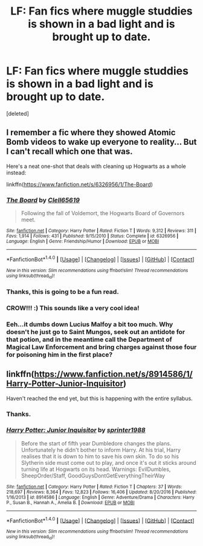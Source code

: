 #+TITLE: LF: Fan fics where muggle studdies is shown in a bad light and is brought up to date.

* LF: Fan fics where muggle studdies is shown in a bad light and is brought up to date.
:PROPERTIES:
:Score: 2
:DateUnix: 1519753451.0
:DateShort: 2018-Feb-27
:FlairText: Request
:END:
[deleted]


** I remember a fic where they showed Atomic Bomb videos to wake up everyone to reality... But I can't recall which one that was.

Here's a neat one-shot that deals with cleaning up Hogwarts as a whole instead:

linkffn([[https://www.fanfiction.net/s/6326956/1/The-Board]])
:PROPERTIES:
:Author: Deathcrow
:Score: 4
:DateUnix: 1519753960.0
:DateShort: 2018-Feb-27
:END:

*** [[http://www.fanfiction.net/s/6326956/1/][*/The Board/*]] by [[https://www.fanfiction.net/u/1298529/Clell65619][/Clell65619/]]

#+begin_quote
  Following the fall of Voldemort, the Hogwarts Board of Governors meet.
#+end_quote

^{/Site/: [[http://www.fanfiction.net/][fanfiction.net]] *|* /Category/: Harry Potter *|* /Rated/: Fiction T *|* /Words/: 9,312 *|* /Reviews/: 311 *|* /Favs/: 1,914 *|* /Follows/: 431 *|* /Published/: 9/15/2010 *|* /Status/: Complete *|* /id/: 6326956 *|* /Language/: English *|* /Genre/: Friendship/Humor *|* /Download/: [[http://www.ff2ebook.com/old/ffn-bot/index.php?id=6326956&source=ff&filetype=epub][EPUB]] or [[http://www.ff2ebook.com/old/ffn-bot/index.php?id=6326956&source=ff&filetype=mobi][MOBI]]}

--------------

*FanfictionBot*^{1.4.0} *|* [[[https://github.com/tusing/reddit-ffn-bot/wiki/Usage][Usage]]] | [[[https://github.com/tusing/reddit-ffn-bot/wiki/Changelog][Changelog]]] | [[[https://github.com/tusing/reddit-ffn-bot/issues/][Issues]]] | [[[https://github.com/tusing/reddit-ffn-bot/][GitHub]]] | [[[https://www.reddit.com/message/compose?to=tusing][Contact]]]

^{/New in this version: Slim recommendations using/ ffnbot!slim! /Thread recommendations using/ linksub(thread_id)!}
:PROPERTIES:
:Author: FanfictionBot
:Score: 2
:DateUnix: 1519753990.0
:DateShort: 2018-Feb-27
:END:


*** Thanks, this is going to be a fun read.
:PROPERTIES:
:Author: bradley22
:Score: 1
:DateUnix: 1519757180.0
:DateShort: 2018-Feb-27
:END:


*** CROW!!! :) This sounds like a very cool idea!
:PROPERTIES:
:Score: 1
:DateUnix: 1519762438.0
:DateShort: 2018-Feb-27
:END:


*** Eeh...it dumbs down Lucius Malfoy a bit too much. Why doesn't he just go to Saint Mungos, seek out an antidote for that potion, and in the meantime call the Department of Magical Law Enforcement and bring charges against those four for poisoning him in the first place?
:PROPERTIES:
:Author: Avaday_Daydream
:Score: 1
:DateUnix: 1519766665.0
:DateShort: 2018-Feb-28
:END:


** linkffn([[https://www.fanfiction.net/s/8914586/1/Harry-Potter-Junior-Inquisitor]])

Haven't reached the end yet, but this is happening with the entire syllabus.
:PROPERTIES:
:Author: Macallion
:Score: 1
:DateUnix: 1519765193.0
:DateShort: 2018-Feb-28
:END:

*** Thanks.
:PROPERTIES:
:Author: bradley22
:Score: 2
:DateUnix: 1519770070.0
:DateShort: 2018-Feb-28
:END:


*** [[http://www.fanfiction.net/s/8914586/1/][*/Harry Potter: Junior Inquisitor/*]] by [[https://www.fanfiction.net/u/2936579/sprinter1988][/sprinter1988/]]

#+begin_quote
  Before the start of fifth year Dumbledore changes the plans. Unfortunately he didn't bother to inform Harry. At his trial, Harry realises that it is down to him to save his own skin. To do so his Slytherin side must come out to play, and once it's out it sticks around turning life at Hogwarts on its head. Warnings: EvilDumbles, SheepOrder/Staff, GoodGuysDontGetEverythingTheirWay
#+end_quote

^{/Site/: [[http://www.fanfiction.net/][fanfiction.net]] *|* /Category/: Harry Potter *|* /Rated/: Fiction T *|* /Chapters/: 37 *|* /Words/: 218,697 *|* /Reviews/: 8,364 *|* /Favs/: 12,823 *|* /Follows/: 16,406 *|* /Updated/: 8/20/2016 *|* /Published/: 1/16/2013 *|* /id/: 8914586 *|* /Language/: English *|* /Genre/: Adventure/Drama *|* /Characters/: Harry P., Susan B., Hannah A., Amelia B. *|* /Download/: [[http://www.ff2ebook.com/old/ffn-bot/index.php?id=8914586&source=ff&filetype=epub][EPUB]] or [[http://www.ff2ebook.com/old/ffn-bot/index.php?id=8914586&source=ff&filetype=mobi][MOBI]]}

--------------

*FanfictionBot*^{1.4.0} *|* [[[https://github.com/tusing/reddit-ffn-bot/wiki/Usage][Usage]]] | [[[https://github.com/tusing/reddit-ffn-bot/wiki/Changelog][Changelog]]] | [[[https://github.com/tusing/reddit-ffn-bot/issues/][Issues]]] | [[[https://github.com/tusing/reddit-ffn-bot/][GitHub]]] | [[[https://www.reddit.com/message/compose?to=tusing][Contact]]]

^{/New in this version: Slim recommendations using/ ffnbot!slim! /Thread recommendations using/ linksub(thread_id)!}
:PROPERTIES:
:Author: FanfictionBot
:Score: 1
:DateUnix: 1519765223.0
:DateShort: 2018-Feb-28
:END:
